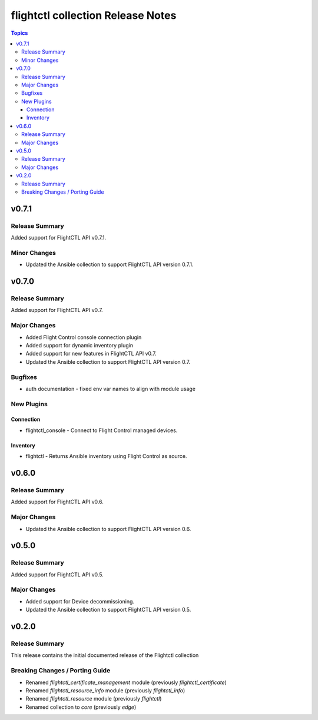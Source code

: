 ==================================
flightctl collection Release Notes
==================================

.. contents:: Topics

v0.7.1
======

Release Summary
---------------

Added support for FlightCTL API v0.7.1.

Minor Changes
-------------

- Updated the Ansible collection to support FlightCTL API version 0.7.1.

v0.7.0
======

Release Summary
---------------

Added support for FlightCTL API v0.7.

Major Changes
-------------

- Added Flight Control console connection plugin
- Added support for dynamic inventory plugin
- Added support for new features in FlightCTL API v0.7.
- Updated the Ansible collection to support FlightCTL API version 0.7.

Bugfixes
--------

- auth documentation - fixed env var names to align with module usage

New Plugins
-----------

Connection
~~~~~~~~~~

- flightctl_console - Connect to Flight Control managed devices.

Inventory
~~~~~~~~~

- flightctl - Returns Ansible inventory using Flight Control as source.

v0.6.0
======

Release Summary
---------------

Added support for FlightCTL API v0.6.

Major Changes
-------------

- Updated the Ansible collection to support FlightCTL API version 0.6.

v0.5.0
======

Release Summary
---------------

Added support for FlightCTL API v0.5.

Major Changes
-------------

- Added support for Device decommissioning.
- Updated the Ansible collection to support FlightCTL API version 0.5.

v0.2.0
======

Release Summary
---------------

This release contains the initial documented release of the Flightctl collection

Breaking Changes / Porting Guide
--------------------------------

- Renamed `flightctl_certificate_management` module (previously `flightctl_certificate`)
- Renamed `flightctl_resource_info` module (previously `flightctl_info`)
- Renamed `flightctl_resource` module (previously `flightctl`)
- Renamed collection to `core` (previously `edge`)
